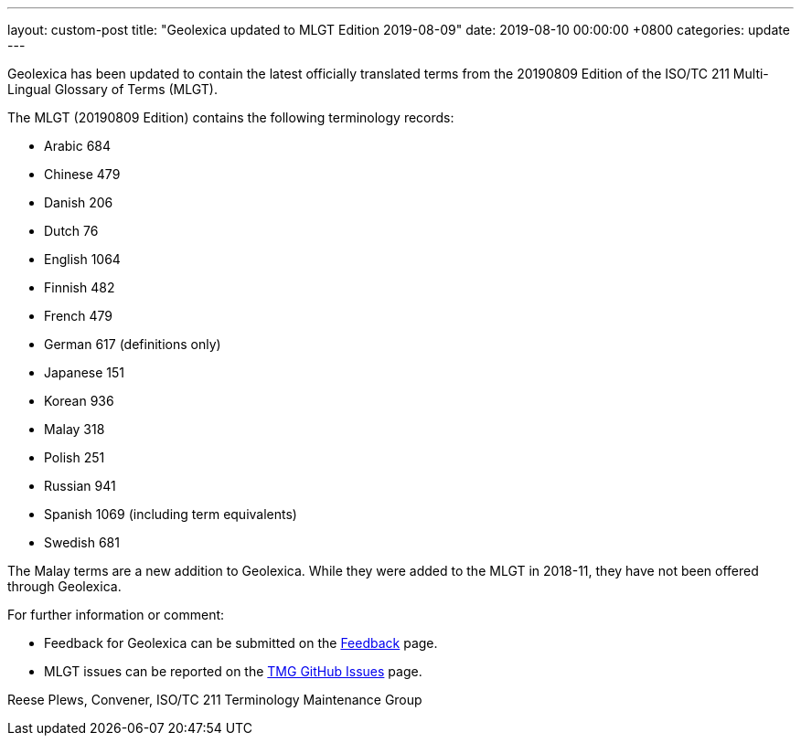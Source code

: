 ---
layout: custom-post
title:  "Geolexica updated to MLGT Edition 2019-08-09"
date:   2019-08-10 00:00:00 +0800
categories: update
---

Geolexica has been updated to contain the latest officially translated terms from the
20190809 Edition of the ISO/TC 211 Multi-Lingual Glossary of Terms (MLGT).

The MLGT (20190809 Edition) contains the following terminology records:

* Arabic     684
* Chinese    479
* Danish     206
* Dutch       76
* English   1064
* Finnish    482
* French     479
* German     617 (definitions only)
* Japanese   151
* Korean     936
* Malay      318
* Polish     251
* Russian    941
* Spanish    1069 (including term equivalents)
* Swedish    681

The Malay terms are a new addition to Geolexica. While they were added to the MLGT
in 2018-11, they have not been offered through Geolexica.


For further information or comment:

* Feedback for Geolexica can be submitted on the
link:/feedback[Feedback] page.

* MLGT issues can be reported on the
https://github.com/ISO-TC211/TMG/issues[TMG GitHub Issues] page.


Reese Plews, Convener, ISO/TC 211 Terminology Maintenance Group
